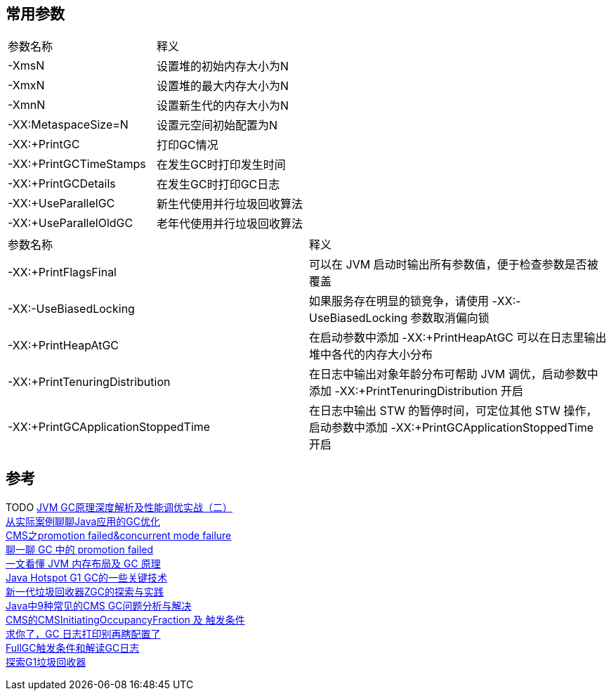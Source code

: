
== 常用参数

|===
|参数名称 | 释义
|-XmsN
|设置堆的初始内存大小为N

|-XmxN
|设置堆的最大内存大小为N

|-XmnN
|设置新生代的内存大小为N

|-XX:MetaspaceSize=N
|设置元空间初始配置为N

|-XX:+PrintGC
|打印GC情况

|-XX:+PrintGCTimeStamps
|在发生GC时打印发生时间

|-XX:+PrintGCDetails
|在发生GC时打印GC日志

|-XX:+UseParallelGC
|新生代使用并行垃圾回收算法

|-XX:+UseParallelOldGC
|老年代使用并行垃圾回收算法

|===
|===
|参数名称 | 释义
|-XX:+PrintFlagsFinal
| 可以在 JVM 启动时输出所有参数值，便于检查参数是否被覆盖

|-XX:-UseBiasedLocking
| 如果服务存在明显的锁竞争，请使用 -XX:-UseBiasedLocking 参数取消偏向锁

|-XX:+PrintHeapAtGC
| 在启动参数中添加 -XX:+PrintHeapAtGC 可以在日志里输出堆中各代的内存大小分布

|-XX:+PrintTenuringDistribution
| 在日志中输出对象年龄分布可帮助 JVM 调优，启动参数中添加 -XX:+PrintTenuringDistribution 开启

|-XX:+PrintGCApplicationStoppedTime
|在日志中输出 STW 的暂停时间，可定位其他 STW 操作，启动参数中添加 -XX:+PrintGCApplicationStoppedTime 开启


|===

== 参考
[%hardbreaks]
TODO https://www.toutiao.com/i6757955841636172291/[JVM GC原理深度解析及性能调优实战（二）]
https://tech.meituan.com/2017/12/29/jvm-optimize.html[从实际案例聊聊Java应用的GC优化]
https://www.jianshu.com/p/ca1b0d4107c5[CMS之promotion failed&concurrent mode failure]
https://toutiao.io/posts/3ogeka/preview[聊一聊 GC 中的 promotion failed]
https://www.infoq.cn/article/3wyretkqrhivtw4frmr3[一文看懂 JVM 内存布局及 GC 原理]
https://tech.meituan.com/2016/09/23/g1.html[Java Hotspot G1 GC的一些关键技术]
https://tech.meituan.com/2020/08/06/new-zgc-practice-in-meituan.html[新一代垃圾回收器ZGC的探索与实践]
https://tech.meituan.com/2020/11/12/java-9-cms-gc.html[Java中9种常见的CMS GC问题分析与解决]
https://blog.csdn.net/z69183787/article/details/104976782[CMS的CMSInitiatingOccupancyFraction 及 触发条件]
https://segmentfault.com/a/1190000039806436[求你了，GC 日志打印别再瞎配置了]
https://blog.csdn.net/yuxxz/article/details/89432786[FullGC触发条件和解读GC日志]
https://zhuanlan.zhihu.com/p/274267631[探索G1垃圾回收器]
